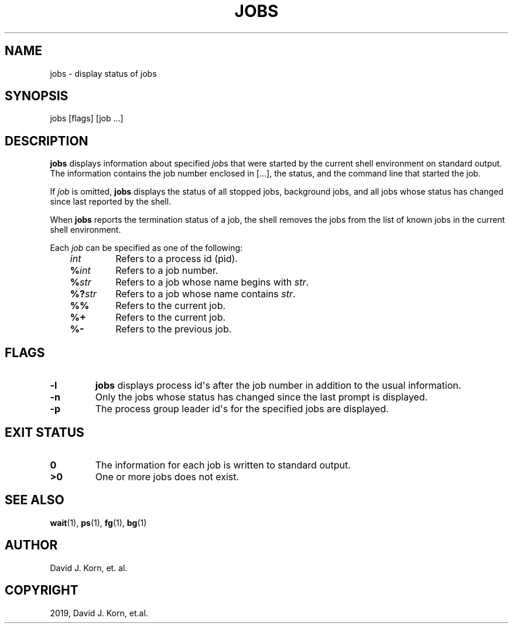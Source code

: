 .\" Man page generated from reStructuredText.
.
.TH "JOBS" "1" "Sep 20, 2019" "" "Korn Shell"
.SH NAME
jobs \- display status of jobs
.
.nr rst2man-indent-level 0
.
.de1 rstReportMargin
\\$1 \\n[an-margin]
level \\n[rst2man-indent-level]
level margin: \\n[rst2man-indent\\n[rst2man-indent-level]]
-
\\n[rst2man-indent0]
\\n[rst2man-indent1]
\\n[rst2man-indent2]
..
.de1 INDENT
.\" .rstReportMargin pre:
. RS \\$1
. nr rst2man-indent\\n[rst2man-indent-level] \\n[an-margin]
. nr rst2man-indent-level +1
.\" .rstReportMargin post:
..
.de UNINDENT
. RE
.\" indent \\n[an-margin]
.\" old: \\n[rst2man-indent\\n[rst2man-indent-level]]
.nr rst2man-indent-level -1
.\" new: \\n[rst2man-indent\\n[rst2man-indent-level]]
.in \\n[rst2man-indent\\n[rst2man-indent-level]]u
..
.SH SYNOPSIS
.nf
jobs [flags] [job ...]
.fi
.sp
.SH DESCRIPTION
.sp
\fBjobs\fP displays information about specified \fIjob\fPs that were started
by the current shell environment on standard output.  The information
contains the job number enclosed in [...], the status, and the command
line that started the job.
.sp
If \fIjob\fP is omitted, \fBjobs\fP displays the status of all stopped jobs,
background jobs, and all jobs whose status has changed since last reported
by the shell.
.sp
When \fBjobs\fP reports the termination status of a job, the shell removes
the jobs from the list of known jobs in the current shell environment.
.sp
Each \fIjob\fP can be specified as one of the following:
.INDENT 0.0
.INDENT 3.5
.INDENT 0.0
.TP
.B \fIint\fP
Refers to a process id (pid).
.TP
.B \fB%\fP\fIint\fP
Refers to a job number.
.TP
.B \fB%\fP\fIstr\fP
Refers to a job whose name begins with \fIstr\fP\&.
.TP
.B \fB%?\fP\fIstr\fP
Refers to a job whose name contains \fIstr\fP\&.
.TP
.B \fB%%\fP
Refers to the current job.
.TP
.B \fB%+\fP
Refers to the current job.
.TP
.B \fB%\-\fP
Refers to the previous job.
.UNINDENT
.UNINDENT
.UNINDENT
.SH FLAGS
.INDENT 0.0
.TP
.B \-l
\fBjobs\fP displays process id\(aqs after the job number in addition to
the usual information.
.TP
.B \-n
Only the jobs whose status has changed since the last prompt is displayed.
.TP
.B \-p
The process group leader id\(aqs for the specified jobs are displayed.
.UNINDENT
.SH EXIT STATUS
.INDENT 0.0
.TP
.B 0
The information for each job is written to standard output.
.TP
.B >0
One or more jobs does not exist.
.UNINDENT
.SH SEE ALSO
.sp
\fBwait\fP(1), \fBps\fP(1), \fBfg\fP(1), \fBbg\fP(1)
.SH AUTHOR
David J. Korn, et. al.
.SH COPYRIGHT
2019, David J. Korn, et.al.
.\" Generated by docutils manpage writer.
.

